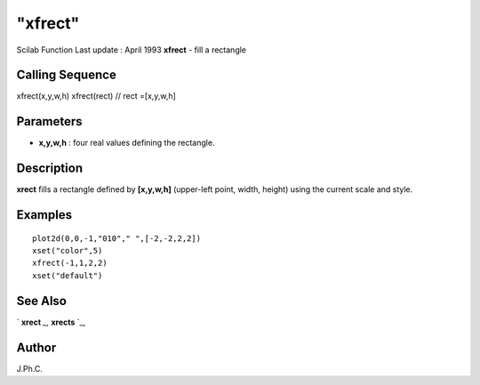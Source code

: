 ====
"xfrect"
====

Scilab Function Last update : April 1993
**xfrect** - fill a rectangle



Calling Sequence
~~~~~~~~~~~~~~~~

xfrect(x,y,w,h)
xfrect(rect) // rect =[x,y,w,h]




Parameters
~~~~~~~~~~


+ **x,y,w,h** : four real values defining the rectangle.




Description
~~~~~~~~~~~

**xrect** fills a rectangle defined by **[x,y,w,h]** (upper-left
point, width, height) using the current scale and style.



Examples
~~~~~~~~


::

    
    
    plot2d(0,0,-1,"010"," ",[-2,-2,2,2])
    xset("color",5)
    xfrect(-1,1,2,2)
    xset("default")
     
      




See Also
~~~~~~~~

` **xrect** `_,` **xrects** `_,



Author
~~~~~~

J.Ph.C.

.. _
      : ://./graphics/xrect.htm
.. _
      : ://./graphics/xrects.htm


